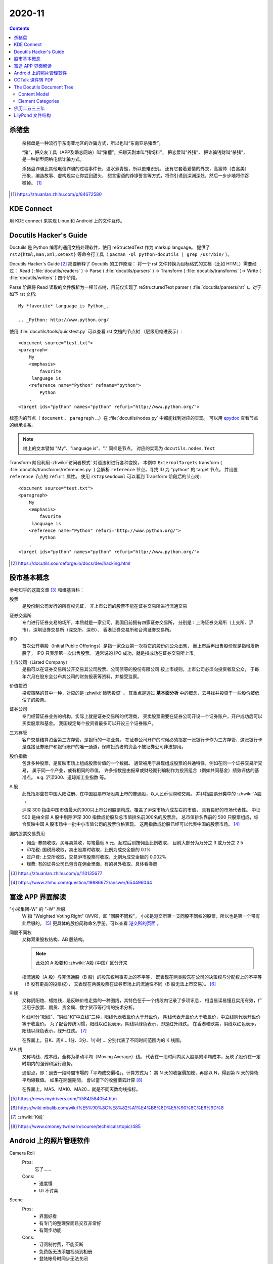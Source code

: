 =======
2020-11
=======

.. contents::

杀猪盘
======

    杀猪盘是一种流行于东南亚地区的诈骗方式，所以也叫“东南亚杀猪盘”。

    “猪”，把交友工具（APP及婚恋网站）叫“猪槽”，把聊天剧本叫“猪饲料”，
    把恋爱叫“养猪”， 把诈骗钱财叫“杀猪”，是一种新型网络电信诈骗方式。

    杀猪盘诈骗比其他电信诈骗的过程事件长，温水煮青蛙，所以更难识别。
    还有它套着爱情的外衣，高富帅（白富美）形象，编造故事、虚构现实让你尝到甜头，
    甜言蜜语的铮铮誓言等方式，将你引诱到深渊深处，然后一步步地将你吞噬掉。 [#]_

.. [#] https://zhuanlan.zhihu.com/p/84672580

KDE Connect
===========

用 KDE connect 来实现 Linux 和 Android 上的文件互传。

Docutils Hacker's Guide
=======================

Doctuils 是 Python 编写的通用文档处理软件，使用 reStructedText 作为 markup language。
提供了 ``rst2{html,man,xml,xetext}`` 等命令行工具（ ``pacman -Ql python-docutils | grep /usr/bin/`` ）。

Docutils Hacker's Guide [#]_ 简要解释了 Docutils 的工作原理：
将一个 rst 文件转换为目标格式的文档（比如 HTML）需要经过：
Read ( :file:`docutils/readers` ) -> Parse ( :file:`docutils/parsers` )
-> Transform ( :file:`docutils/transforms` )-> Write ( :file:`docutils/writers` )
四个阶段。

Parse 阶段将 Read 读取的文件解析为一棵节点树，目前仅实现了 reStructuredText
parser ( :file:`docutils/parsers/rst` )。对于如下 rst 文档::

   My *favorite* language is Python_.

   .. _Python: http://www.python.org/

使用 :file:`docutils/tools/quicktest.py` 可以查看 rst 文档的节点树
（层级用缩进表示）::

    <document source="test.txt">
    <paragraph>
        My
        <emphasis>
            favorite
         language is
        <reference name="Python" refname="python">
            Python
        .
    <target ids="python" names="python" refuri="http://www.python.org/">


标签内的节点（ ``document`` 、 ``paragraph`` ...）在 :file:`docutils/nodes.py`
中都能找到对应的实现。
可以用 `epydoc <https://epydoc.sourceforge.net/>`_ 查看节点的继承关系。

.. note:: 树上的文本譬如 "My"、"language is"、"." 同样是节点，
   对应的实现为 ``docutils.nodes.Text``

Transform 阶段利用 :zhwiki:`访问者模式` 对语法树进行各种变换，
本例中 ``ExternalTargets`` transform ( :file:`docutils/transforms/references.py` )
会解析 ``reference`` 节点，寻找 ID 为 "python" 的 target 节点，
并设置 ``reference`` 节点的 ``refuri`` 属性。 使用 ``rst2pseudoxml`` 可以看到
Transform 阶段后的节点树::

    <document source="test.txt">
    <paragraph>
        My
        <emphasis>
            favorite
         language is
        <reference name="Python" refuri="http://www.python.org/">
            Python
        .
    <target ids="python" names="python" refuri="http://www.python.org/">

.. [#] https://docutils.sourceforge.io/docs/dev/hacking.html

股市基本概念
============

参考知乎的这篇文章 [#]_ 和维基百科：

股票
    是股份制公司发行的所有权凭证，
    非上市公司的股票不能在证券交易所进行流通交易

证券交易所
    专门进行证券交易的场所，本质就是一家公司。我国目前拥有四家证券交易所，
    分别是：上海证券交易所（上交所、沪市）、深圳证券交易所（深交所、深市）、
    香港证券交易所和台湾证券交易所。

IPO
    首次公开募股（Initial Public Offerings）是指一家企业第一次将它的股份向公众出售，
    而上市后再出售股份就是指增发新股了， IPO 只表示第一次出售股票。
    通常说的 IPO 成功，就是指成功在证券交易所上市。

上市公司（Listed Company）
    是指可以在证券交易所公开交易其公司股票、公司债等的股份有限公司
    按上市规则，上市公司必须向投资者及公众，
    于每年六月在股东会公布其公司的财务报表等资料，并接受监察。

价值投资
    投资策略的其中一种，对应的是 :zhwiki:`趋势投资` 。
    其重点是透过 **基本面分析** 中的概念，去寻找并投资于一些股价被低估了的股票。

证券公司
    专门经营证券业务的机构，实际上就是证券交易所的代理商，
    买卖股票需要在证券公司开设一个证券账户，开户成功后可以买卖股票和基金。
    我国规定每个投资者最多可以开设三个证券账户。

三方存管
    客户交易结算资金第三方存管，是银行的一项业务。
    在证券公司开户的时候必须指定一张银行卡作为三方存管，这张银行卡是连接证券账户和银行账户的唯一通道，保障投资者的资金不被证券公司非法挪用。

股价指数
    包含多种股票，是反映市场上组成股票价值的一个数据。
    通常被用于展现组成股票的共通特性，例如在同一个证券交易所交易，
    属于同一个产业，或有相同的市值。
    许多指数是由报章或财经期刊编制作为投资组合（例如共同基金）绩效评估的基准点。
    e.g. 沪深300、道琼斯工业指数 等。

A 股
    此处指那些在中国大陆注册、在中国股票市场股票上市的普通股，以人民币认购和交易。
    并非指股票分类中的 :zhwiki:`A股` 。

    沪深 300 指由中国市值最大的300只上市公司股票构成，覆盖了沪深市场六成左右的市值，
    具有良好的市场代表性。
    中证 500 是由全部 A 股中剔除沪深 300 指数成份股及总市值排名前300名的股票后，
    总市值排名靠前的 500 只股票组成，综合反映中国 A 股市场中一批中小市值公司的股票价格表现。
    这两指数成份股已经可以代表中国的股票市场。 [#]_

国内股票交易费用
    - 佣金: 券商收取，买与卖兼收，每笔最低 5 元，超过后则按佣金比例收取，
      目前大部分为万分之 3 或万分之 2.5
    - 印花税: 国税局收取，卖出股票时收取，比例为成交金额的 0.1%
    - 过户费: 上交所收取，交易沪市股票时收取，比例为成交金额的 0.002%
    - 规费: 有的证券公司已包含在佣金里面，有的另外收取，具体看券商


.. [#] https://zhuanlan.zhihu.com/p/110135677
.. [#] https://www.zhihu.com/question/19886672/answer/654496044

富途 APP 界面解读
=================

"小米集团-W" 的 "-W" 后缀
    W 指 "Weighted Voting Right" (WVR)，即 "同股不同权"，
    小米是港交所第一支同股不同权的股票，所以也是第一个带有此后缀的。 [#]_
    更具体的股份简称命名手册，可以查看 `港交所的页面`_ 。

同股不同权
    又称双重股权结构、AB 股结构。

    .. note:: 此处的 A 股要和 :zhwiki:`A股 (中国)` 区分开来

    指流通股（A 股）与非流通股（B 股）的股东权利事实上的不平等，
    既表现在两类股东在公司的决策权与分配权上的不平等（B 股有更高的投票权），
    又表现在两类股票在证券市场上的流通性不同（B 股无法上市交易）。 [#]_

K 线
    又称阴阳烛、蜡烛线，是反映价格走势的一种图线，其特色在于一个线段内记录了多项讯息，
    相当易读易懂且实用有效，广泛用于股票、期货、贵金属、数字货币等行情的技术分析。

    K 线可分“阳线”、“阴线”和“中立线”三种，阳线代表收盘价大于开盘价，
    阴线代表开盘价大于收盘价，中立线则代表开盘价等于收盘价。
    为了配合传统习惯，阳线以红色表示，阴线以绿色表示，即是红升绿跌。
    在香港和欧美，阴线以红色表示，阳线以绿色表示，绿升红跌。 [#]_

    在界面上，日K、周K... 1分、3分、1小时 ... 分别代表了不同时间范围内的 K 线图。

MA 线
    又称均线、成本线，全称为移动平均（Moving Average）线。
    代表在一段时间内买入股票的平均成本，反映了股价在一定时期内的强弱和运行趋势。

    通俗点，即：過去一段時間市場的「平均成交價格」，计算方式为：
    將 N 天的收盤價加總，再除以 N，得到第 N 天的算術平均線數值。 如果在開盤期間，
    會以當下的收盤價去計算 [#]_

    在界面上，MA5、MA10、MA20... 就是不同天数均线指标。

.. [#] https://news.mydrivers.com/1/584/584054.htm
.. [#] https://wiki.mbalib.com/wiki/%E5%90%8C%E8%82%A1%E4%B8%8D%E5%90%8C%E6%9D%8
.. [#] :zhwiki:`K线`
.. [#] https://www.cmoney.tw/learn/course/technicals/topic/485

.. _港交所的页面: https://sc.hkex.com.hk/TuniS/www.HKEX.com.hk/Products/Securities/Naming-Conventions-of-Stock-Short-Name-by-Product-Types?sc_lang=zh-cn

Android 上的照片管理软件
========================

Camera Roll
    Pros:
        忘了……
    Cons:
        - 速度慢
        - UI 不讨喜
Scene
    Pros:
        - 界面好看
        - 有专门的整理界面且交互非常好
        - 有同步功能
    Cons:
        - 订阅制付费，不能买断
        - 免费版无法添加视频到相册
        - 登陆帐号时同步无法关闭
SlideBox
    Pros:
        - 专门的照片整理应用，对于简单的照片整理非常方便
    Cons:
        - 为旧版安卓设计，大概很久不更新
        - 设计太过精简，从大量照片中抽取若干张不方便

- Google 图库精简版
    什么都没有

- Google 相册
    Pros:
        - 好看，和系统集成度高
    Cons:
        - 影集功能不好用，创建都要联网

CCTalk 课件转 PDF
=================

.. todo:: 帮妹子做的，待记录

The Docutils Document Tree [#]_
===============================

这篇文档介绍了 docutils 的文档节点树（doctree），给出了一张节点元素的继承关系图::

    +--------------------------------------------------------------------+
    | document  [may begin with a title, subtitle, decoration, docinfo]  |
    |                             +--------------------------------------+
    |                             | sections  [each begins with a title] |
    +-----------------------------+-------------------------+------------+
    | [body elements:]                                      | (sections) |
    |         | - literal | - lists  |       | - hyperlink  +------------+
    |         |   blocks  | - tables |       |   targets    |
    | para-   | - doctest | - block  | foot- | - sub. defs  |
    | graphs  |   blocks  |   quotes | notes | - comments   |
    +---------+-----------+----------+-------+--------------+
    | [text]+ | [text]    | (body elements)  | [text]       |
    | (inline +-----------+------------------+--------------+
    | markup) |
    +---------+

表的含义可以看原文，几个比较重要的信息：

- document 总是 root 节点
- section 可以递归地包含自身
- 部分的 body elements 可以包含 body elements
- inline markup 没有提到 (?)

Content Model
-------------

    The Docutils document model uses strict element content models.
    Every element has a unique structure and semantics,
    but elements may be classified into general categories (below).

doctree 采用了严格的元素内容模型，相比 HTML 则松散得多。

.. note::

   这里的元素内容模型（element content model）应该类似 HTML 的
   `Content categories <https://developer.mozilla.org/zh-CN/docs/Web/Guide/HTML/Content_categories>`_ 。
   模型描述了某个元素可以包含何种内容。

..

    Only elements which are meant to directly contain text data have a mixed content model,
    where text data and inline elements may be intermixed.
    This is unlike the much looser HTML document model,
    where paragraphs and text data may occur at the same level.

只有能够直接包含文本（text data）的元素才拥有一个混合的内容模型（mixed content model），
即能够混排文本（text data）和内联元素（inline elements ）（下述）。
HTML 则宽松得多，段落和文本是能在同一嵌套级别出现的（比如 ``<p>prargraph</p>text`` ）。

Element Categories
------------------

doctree 上的元素可分为如下几类：

Structural Elements
    不能包含文本，只能包含子元素，且 Structural Elements 的父元素必须是 Structural Elements
    （e.g ``document`` ）

    Structural Subelements
        必须被特定的 Structural Elements 包含，简单的 Structural Subelements
        可以直接包含文本（e.g ``title``, ``subtitle``, ``docinfo`` ）

        Bibliographic Elements
             ``docinfo`` 是 ``document`` 可选的子元素，用于描述文档的 metadata，
             Bibliographic Elements 的父元素只能是 ``docinfo``（e.g. ``author``, ``copyright`` ）

        Decorative Elements
             是 ``document`` 可选的子元素，用于生成文档的页头与页脚
             （e.g. ``header``, ``footer`` ）

Body Elements
    只能被 Structural Elements 或者复合的（compound）Body Elements 包含。

    Simple Body Elements
        只能包含文本或者不包含任何内容，能包含文本的 Simple Body Elements
        同样能包含 Inline Elements，即前述的 "mixed content model"。
        不包含任何内容的 Simple Body Elements 是 doctree 的叶子节点
        （e.g.  ``paragraph``, ``comment`` ）

    Compound Body Elements
        不直接包含文本，能够包含 Body Subelements 和其他的 Body Elements。

        Body Subelements
            必须被特定的 Compound Body Elements 包含
            （ e.g. ``bullet_list`` 包含 ``list_item`` ）
            Body Subelements 本身可以包含其他的 Compound Body Elements

Inline Elements
    直接包含文本，也可能包含其他的 Inline Elements。Inline Elements 只能被
    Simple Body Elements 包含。大部分的 Inline Elements 都支持 "mixed content model"。
    （e.g. ``strong``, ``subscript`` ）

.. [#] https://docutils.sourceforge.io/docs/ref/doctree.html

佛历二五三三年
==============

.. figure:: /_images/20201115112031_p.jpg
   :align: left
   :scale: 20%

今日去灵山寺，荒废的万佛塔后边有块奠基碑，落款年份「佛历二五三三年」，于是搜了一下佛历：

    佛历，一种传统历法，为阴阳历，这种历法盛行于南亚和东南亚的佛教国家，
    如柬埔寨、泰国。其纪年法，称佛灭纪元，以释迦牟尼佛灭度（涅槃）当年度为计算基准。
    一般以 **公元前544年** 为佛涅槃元年 [#]_

由此可知，佛灭纪年的年份减去 544 即为公元纪年， ``2533 - 544 = 1989`` ，
所以万佛塔奠基于公元 1989 年。

BTW 上文提到阴阳历，查了下也是个有意思的概念：

    阴阳合历，又称太阴太阳历，是为许多文化采用的历法，其日期采朔望月以指示月球的相位，
    年则与太阳相关，且一年的月数必须是整数。大多采用太阳年以回归年定义，也有采用恒星年定义者。
    采用阴阳合历的主要目的是配合季节，因此需要安排闰月来调整，大多数的年有12个月，
    闰年就会有13个月 [#]_

对应地， :zhwiki:`阴历` 是按月相周期安排的历法，:zhwiki:`阳历` 是按地球绕日公转安排的历法。
我们把之所以把月份称之为月份，把一年的第一天叫做 元旦 [#]_ ，
想来和历史上曾施行的历法有密不可分的关系。

.. [#] :zhwiki:`佛历`
.. [#] :zhwiki:`阴阳合历`
.. [#] 旦：甲骨文字形，象太阳从地面刚刚升起的样子

LilyPond 文件结构 [#]_
======================

可能出现在 top-level 的表达式如下：

- Output definition, such as ``\paper``, ``\midi``, and ``\layout``
  重复的定义会被合并，若冲突后者优先
- Direct scheme expression, such as ``#(set-default-paper-size "a7" 'landscape)``
  这里的 scheme 是指 :enwiki:`Scheme_(programming_language)`
- ``\header`` 表达式，定义谱面的头部，包含标题、作曲家等信息
- ``\score`` 表达式，包含单个 Music Expression [#]_ ，所有顶层的 ``\score``
  会被隐式地包含在 ``\book`` 里
- ``\book`` 表达式，用来实现同一份 ``*.ly`` 文件输出多份谱子
- ``\bookpart`` 表达式，似乎是用来占位以保证谱子不跨页的
- 任意 Music Expression，会被隐式地加上 ``\score``
- Markup text
- Variable

.. [#] https://lilypond.org/doc/v2.20/Documentation/notation/file-structure
.. [#] http://lilypond.org/doc/v2.20/Documentation/learning/music-expressions-explained

